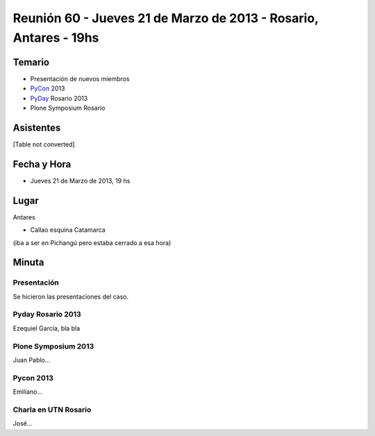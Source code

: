 
Reunión 60 - Jueves 21 de Marzo de 2013 - Rosario, Antares - 19hs
=================================================================

Temario
~~~~~~~

* Presentación de nuevos miembros

* PyCon_ 2013

* PyDay_ Rosario 2013

* Plone Symposium Rosario

Asistentes
~~~~~~~~~~

[Table not converted]

Fecha y Hora
~~~~~~~~~~~~

* Jueves 21 de Marzo de 2013, 19 hs

Lugar
~~~~~

Antares

* Callao esquina Catamarca

(iba a ser en Pichangú pero estaba cerrado a esa hora)

Minuta
~~~~~~

Presentación
::::::::::::

Se hicieron las presentaciones del caso.

Pyday Rosario 2013
::::::::::::::::::

Ezequiel García, bla bla

Plone Symposium 2013
::::::::::::::::::::

Juan Pablo...

Pycon 2013
::::::::::

Emiliano...

Charla en UTN Rosario
:::::::::::::::::::::

José...

.. _pyday: /pyday
.. _pycon: /pycon
